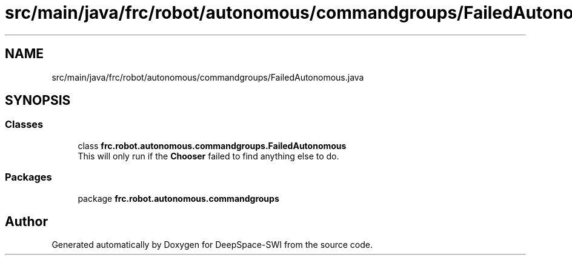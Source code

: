 .TH "src/main/java/frc/robot/autonomous/commandgroups/FailedAutonomous.java" 3 "Sat Aug 31 2019" "Version 2019" "DeepSpace-SWI" \" -*- nroff -*-
.ad l
.nh
.SH NAME
src/main/java/frc/robot/autonomous/commandgroups/FailedAutonomous.java
.SH SYNOPSIS
.br
.PP
.SS "Classes"

.in +1c
.ti -1c
.RI "class \fBfrc\&.robot\&.autonomous\&.commandgroups\&.FailedAutonomous\fP"
.br
.RI "This will only run if the \fBChooser\fP failed to find anything else to do\&. "
.in -1c
.SS "Packages"

.in +1c
.ti -1c
.RI "package \fBfrc\&.robot\&.autonomous\&.commandgroups\fP"
.br
.in -1c
.SH "Author"
.PP 
Generated automatically by Doxygen for DeepSpace-SWI from the source code\&.

